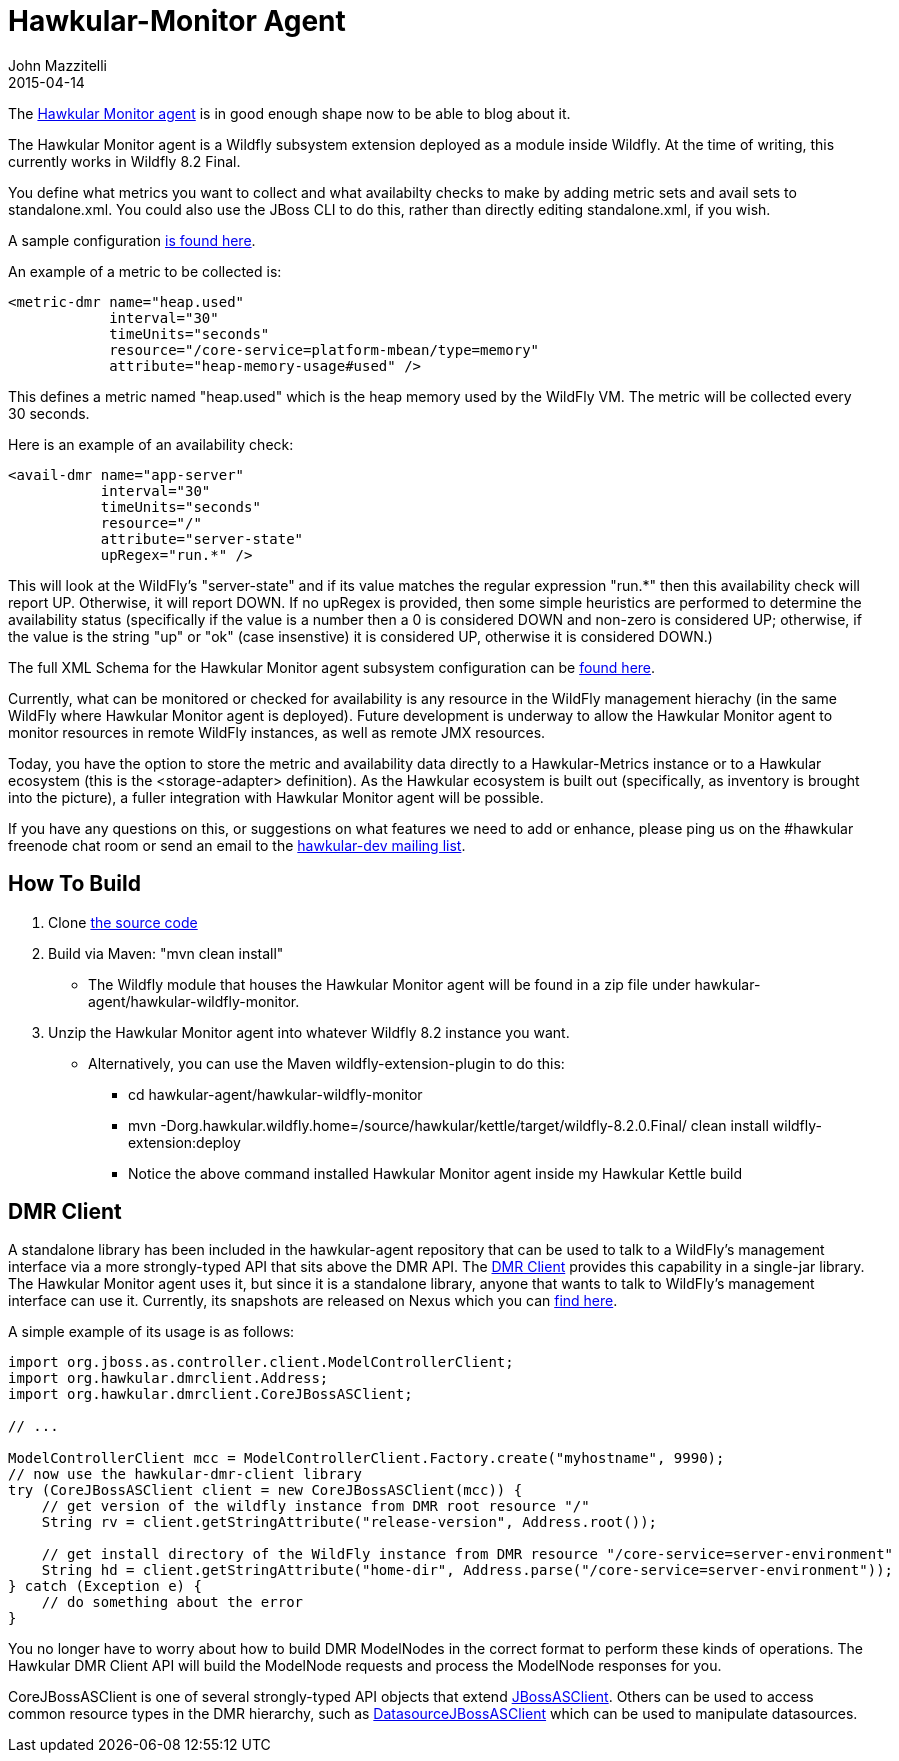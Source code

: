 = Hawkular-Monitor Agent
John Mazzitelli
2015-04-14
:jbake-type: post
:jbake-status: published
:jbake-tags: blog, agent, hawkular, wildfly
:idprefix:
:linkattrs:


The https://github.com/hawkular/hawkular-agent[Hawkular Monitor agent] is in good enough shape now
to be able to blog about it.

The Hawkular Monitor agent is a Wildfly subsystem extension deployed as a module inside Wildfly.
At the time of writing, this currently works in Wildfly 8.2 Final.

You define what metrics you want to collect and what availabilty checks to make by adding metric sets and avail sets
to standalone.xml. You could also use the JBoss CLI to do this, rather than directly editing standalone.xml, if you wish.

A sample configuration https://github.com/hawkular/hawkular-agent/blob/master/hawkular-wildfly-monitor/src/main/assembly/subsystem.xml[is found here].

An example of a metric to be collected is:

    <metric-dmr name="heap.used"
                interval="30"
                timeUnits="seconds"
                resource="/core-service=platform-mbean/type=memory"
                attribute="heap-memory-usage#used" />

This defines a metric named "heap.used" which is the heap memory used by the WildFly VM.
The metric will be collected every 30 seconds.

Here is an example of an availability check:

    <avail-dmr name="app-server"
               interval="30"
               timeUnits="seconds"
               resource="/"
               attribute="server-state"
               upRegex="run.*" />

This will look at the WildFly's "server-state" and if its value matches the
regular expression "run.*" then this availability check will report UP. Otherwise, it will report DOWN.
If no upRegex is provided, then some simple heuristics are performed to determine the availability status
(specifically if the value is a number then a 0 is considered DOWN and non-zero is considered UP;
otherwise, if the value is the string "up" or "ok" (case insenstive) it is considered UP,
otherwise it is considered DOWN.)

The full XML Schema for the Hawkular Monitor agent subsystem configuration can be
https://github.com/hawkular/hawkular-agent/blob/master/hawkular-wildfly-monitor/src/main/resources/schema/hawkular-agent-monitor-subsystem.xsd[found here].

Currently, what can be monitored or checked for availability is any resource in the WildFly management hierachy
(in the same WildFly where Hawkular Monitor agent is deployed). Future development is underway to allow the
Hawkular Monitor agent to monitor resources in remote WildFly instances, as well as remote JMX resources.

Today, you have the option to store the metric and availability data directly to a Hawkular-Metrics instance or to
a Hawkular ecosystem (this is the <storage-adapter> definition). As the Hawkular ecosystem is built out (specifically, as inventory is brought into the picture),
a fuller integration with Hawkular Monitor agent will be possible.

If you have any questions on this, or suggestions on what features we need to add or enhance, please ping us on
the #hawkular freenode chat room or send an email to the https://lists.jboss.org/mailman/listinfo/hawkular-dev[hawkular-dev mailing list].

== How To Build
. Clone https://github.com/hawkular/hawkular-agent[the source code]
. Build via Maven: "mvn clean install"
* The Wildfly module that houses the Hawkular Monitor agent will be found in a zip file under hawkular-agent/hawkular-wildfly-monitor.
. Unzip the Hawkular Monitor agent into whatever Wildfly 8.2 instance you want.
* Alternatively, you can use the Maven wildfly-extension-plugin to do this:
** cd hawkular-agent/hawkular-wildfly-monitor
** mvn -Dorg.hawkular.wildfly.home=/source/hawkular/kettle/target/wildfly-8.2.0.Final/ clean install wildfly-extension:deploy
** Notice the above command installed Hawkular Monitor agent inside my Hawkular Kettle build

== DMR Client

A standalone library has been included in the hawkular-agent repository that can be used to talk to a WildFly's
management interface via a more strongly-typed API that sits above the DMR API. The
https://github.com/hawkular/hawkular-agent/tree/master/hawkular-dmr-client/src/main/java/org/hawkular/dmrclient[DMR Client]
provides this capability in a single-jar library. The Hawkular Monitor agent uses it, but since it is a
standalone library, anyone that wants to talk to WildFly's management interface can use it. Currently, its snapshots are
released on Nexus which you can
https://repository.jboss.org/nexus/content/repositories/snapshots/org/hawkular/agent/hawkular-dmr-client/[find here].

A simple example of its usage is as follows:
[source,java]
----
import org.jboss.as.controller.client.ModelControllerClient;
import org.hawkular.dmrclient.Address;
import org.hawkular.dmrclient.CoreJBossASClient;

// ...

ModelControllerClient mcc = ModelControllerClient.Factory.create("myhostname", 9990);
// now use the hawkular-dmr-client library
try (CoreJBossASClient client = new CoreJBossASClient(mcc)) {
    // get version of the wildfly instance from DMR root resource "/"
    String rv = client.getStringAttribute("release-version", Address.root());
    
    // get install directory of the WildFly instance from DMR resource "/core-service=server-environment"
    String hd = client.getStringAttribute("home-dir", Address.parse("/core-service=server-environment"));
} catch (Exception e) {
    // do something about the error
}
----

You no longer have to worry about how to build DMR ModelNodes in the correct format to perform these kinds of operations.
The Hawkular DMR Client API will build the ModelNode requests and process the ModelNode responses for you.

CoreJBossASClient is one of several strongly-typed API objects that extend
https://github.com/hawkular/hawkular-agent/blob/master/hawkular-dmr-client/src/main/java/org/hawkular/dmrclient/JBossASClient.java[JBossASClient].
Others can be used to access common resource types in the DMR hierarchy, such as
https://github.com/hawkular/hawkular-agent/blob/master/hawkular-dmr-client/src/main/java/org/hawkular/dmrclient/DatasourceJBossASClient.java[DatasourceJBossASClient]
which can be used to manipulate datasources.
